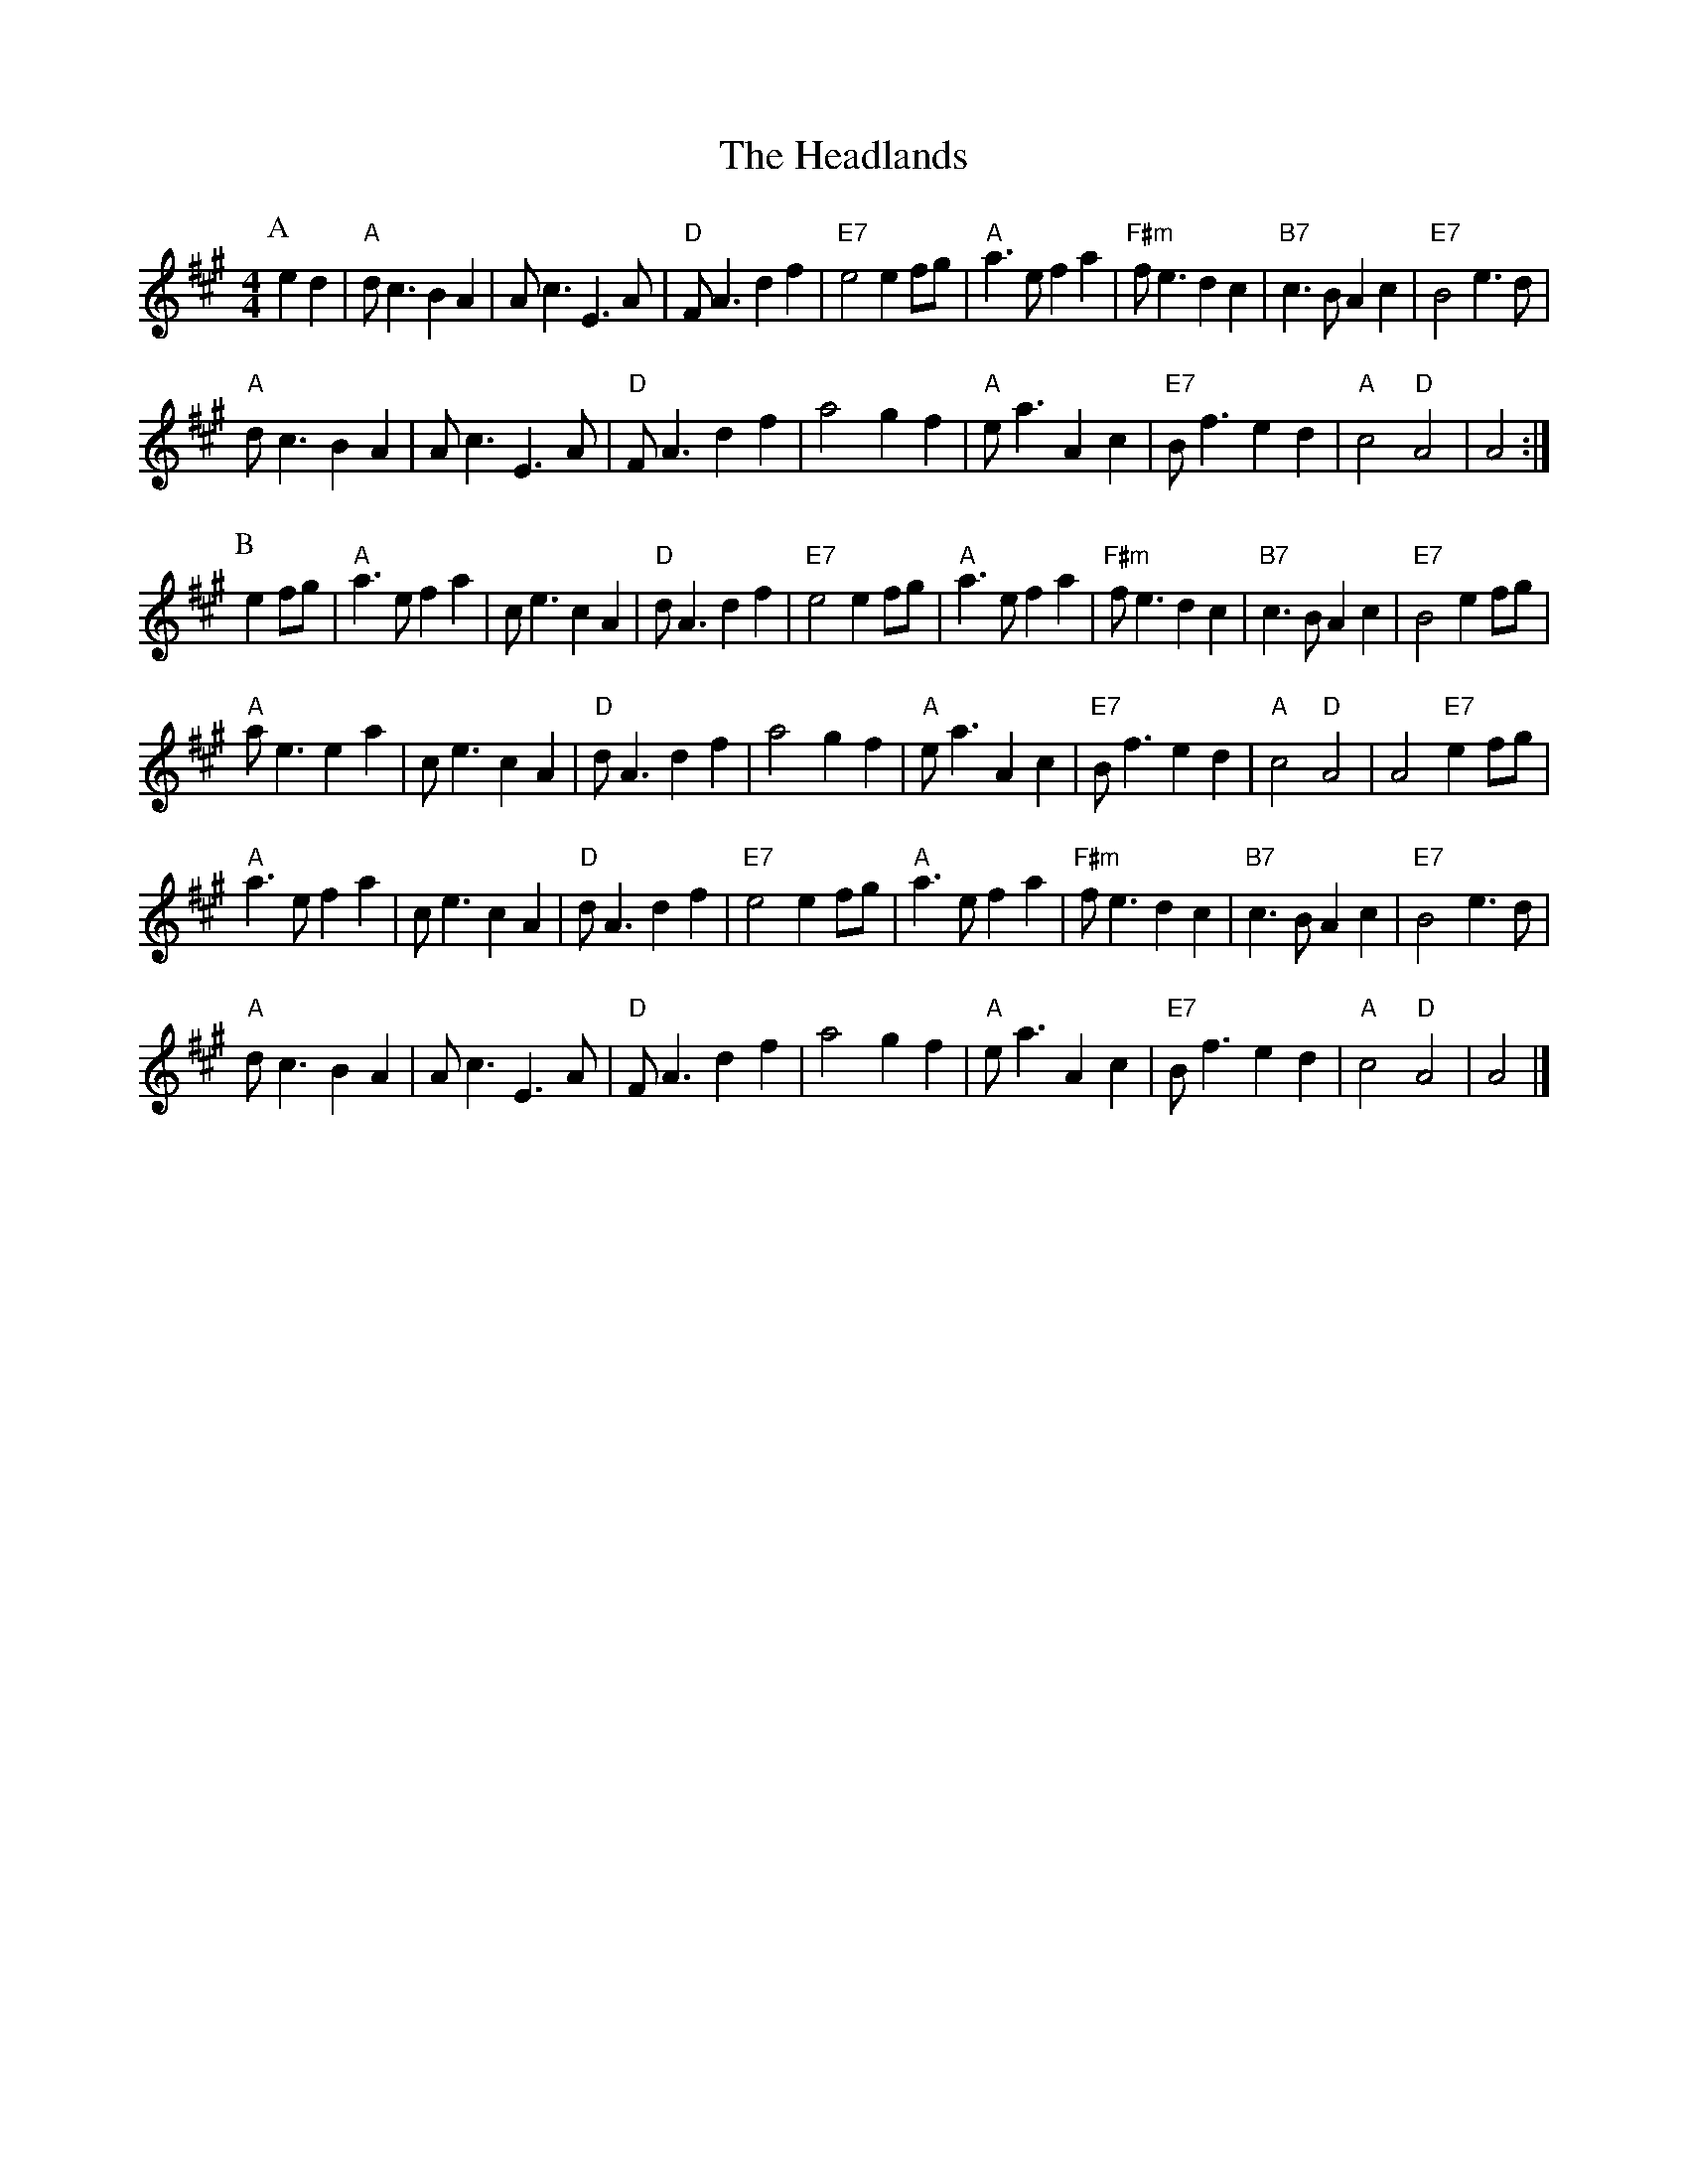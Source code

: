 X:62
T:Headlands, The
R:Reel
M:4/4
L:1/4
%%printtempo 0
Q:180
K:A
P:A
ed|\
"A"d<cBA| A<cE>A| "D"F<A df| "E7"e2e f/g/| "A"a>efa| "F#m"f<edc|"B7"c>BAc| "E7"B2e>d|
"A"d<cBA|A<cE>A| "D"F<Adf| a2gf| "A"e<a Ac|"E7"B<fed |"A"c2 "D"A2| A2:|
P:B
ef/g/|\
"A"a>efa| c<ecA| "D"d<Adf| "E7"e2e f/g/| "A"a>efa| "F#m"f<edc| "B7"c>BAc|"E7"B2ef/g/|
"A"a<eea|c<ecA| "D"d<Adf| a2gf| "A"e<aAc| "E7"B<fed|"A"c2 "D"A2|A2 "E7"ef/g/|
"A"a>efa| c<ecA| "D"d<Adf| "E7"e2e f/g/| "A"a>efa| "F#m"f<edc| "B7"c>BAc|"E7"B2 e>d|
"A"d<cBA|A<cE>A| "D"F<Adf| a2gf| "A"e<a Ac|"E7"B<fed |"A"c2 "D"A2| A2|]
